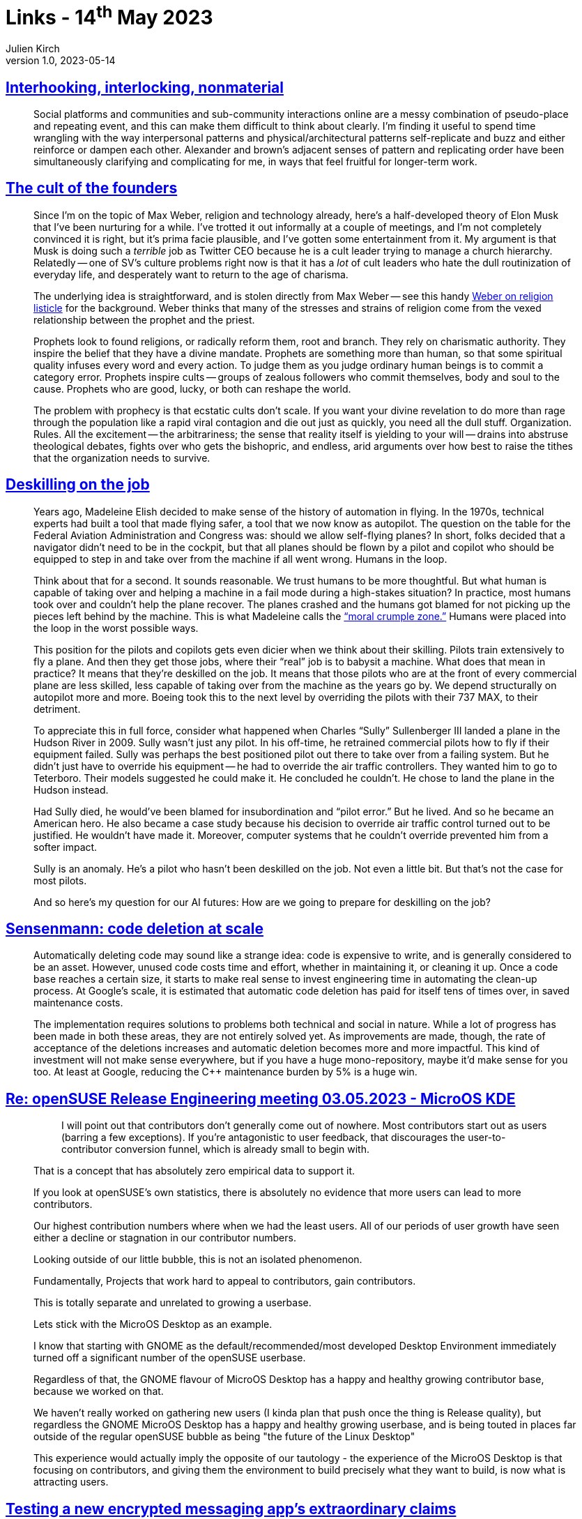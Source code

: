 = Links - 14^th^ May 2023
Julien Kirch
v1.0, 2023-05-14
:article_lang: en
:figure-caption!:
:article_description: People and systems, cult of founders, deskilling, code deletion at scale, recruiting contributors, terrible messagin app, early computer art

== link:https://erinkissane.com/interhooking-interlocking-nonmaterial[Interhooking, interlocking, nonmaterial]

[quote]
____
Social platforms and communities and sub-community interactions online are a messy combination of pseudo-place and repeating event, and this can make them difficult to think about clearly. I'm finding it useful to spend time wrangling with the way interpersonal patterns and physical/architectural patterns self-replicate and buzz and either reinforce or dampen each other. Alexander and brown's adjacent senses of pattern and replicating order have been simultaneously clarifying and complicating for me, in ways that feel fruitful for longer-term work.
____

== link:https://crookedtimber.org/2023/05/06/the-cult-of-the-founders/[The cult of the founders]

[quote]
____
Since I'm on the topic of Max Weber, religion and technology already,
here's a half-developed theory of Elon Musk that I've been nurturing for
a while. I've trotted it out informally at a couple of meetings, and I'm
not completely convinced it is right, but it's prima facie plausible,
and I've gotten some entertainment from it. My argument is that Musk is
doing such a _terrible_ job as Twitter CEO because he is a cult leader
trying to manage a church hierarchy. Relatedly -- one of SV's culture
problems right now is that it has a _lot_ of cult leaders who hate the
dull routinization of everyday life, and desperately want to return to
the age of charisma.

The underlying idea is straightforward, and is stolen directly from Max
Weber -- see this handy
link:https://www2.kenyon.edu/Depts/Religion/Fac/Suydam/Reln310/Priest%20and%20prophet.htm[Weber on religion listicle]
for the background. Weber thinks that many of the
stresses and strains of religion come from the vexed relationship
between the prophet and the priest.

Prophets look to found religions, or radically reform them, root and
branch. They rely on charismatic authority. They inspire the belief that
they have a divine mandate. Prophets are something more than human, so
that some spiritual quality infuses every word and every action. To
judge them as you judge ordinary human beings is to commit a category
error. Prophets inspire cults -- groups of zealous followers who commit
themselves, body and soul to the cause. Prophets who are good, lucky, or
both can reshape the world.

The problem with prophecy is that ecstatic cults don't scale. If you
want your divine revelation to do more than rage through the population
like a rapid viral contagion and die out just as quickly, you need all
the dull stuff. Organization. Rules. All the excitement -- the
arbitrariness; the sense that reality itself is yielding to your will --
drains into abstruse theological debates, fights over who gets the
bishopric, and endless, arid arguments over how best to raise the tithes
that the organization needs to survive.
____

== link:http://www.zephoria.org/thoughts/archives/2023/04/21/deskilling-on-the-job.html[Deskilling on the job]

[quote]
____
Years ago, Madeleine Elish decided to make sense of the history of
automation in flying. In the 1970s, technical experts had built a tool
that made flying safer, a tool that we now know as autopilot. The
question on the table for the Federal Aviation Administration and
Congress was: should we allow self-flying planes? In short, folks
decided that a navigator didn't need to be in the cockpit, but that all
planes should be flown by a pilot and copilot who should be equipped to
step in and take over from the machine if all went wrong. Humans in the
loop.

Think about that for a second. It sounds reasonable. We trust humans to
be more thoughtful. But what human is capable of taking over and helping
a machine in a fail mode during a high-stakes situation? In practice,
most humans took over and couldn't help the plane recover. The planes
crashed and the humans got blamed for not picking up the pieces left
behind by the machine. This is what Madeleine calls
the link:https://papers.ssrn.com/sol3/papers.cfm?abstract_id=2757236["`moral
crumple zone.`"] Humans were placed into the loop in the worst possible
ways.

This position for the pilots and copilots gets even dicier when we think
about their skilling. Pilots train extensively to fly a plane. And then
they get those jobs, where their "`real`" job is to babysit a machine.
What does that mean in practice? It means that they're deskilled on the
job. It means that those pilots who are at the front of every commercial
plane are less skilled, less capable of taking over from the machine as
the years go by. We depend structurally on autopilot more and more.
Boeing took this to the next level by overriding the pilots with their
737 MAX, to their detriment.

To appreciate this in full force, consider what happened when Charles
"`Sully`" Sullenberger III landed a plane in the Hudson River in 2009.
Sully wasn't just any pilot. In his off-time, he retrained commercial
pilots how to fly if their equipment failed. Sully was perhaps the best
positioned pilot out there to take over from a failing system. But he
didn't just have to override his equipment -- he had to override the air
traffic controllers. They wanted him to go to Teterboro. Their models
suggested he could make it. He concluded he couldn't. He chose to land
the plane in the Hudson instead.

Had Sully died, he would've been blamed for insubordination and "`pilot
error.`" But he lived. And so he became an American hero. He also became
a case study because his decision to override air traffic control turned
out to be justified. He wouldn't have made it. Moreover, computer
systems that he couldn't override prevented him from a softer impact.

Sully is an anomaly. He's a pilot who hasn't been deskilled on the job.
Not even a little bit. But that's not the case for most pilots.

And so here's my question for our AI futures: How are we going to
prepare for deskilling on the job?
____

== link:https://testing.googleblog.com/2023/04/sensenmann-code-deletion-at-scale.html[Sensenmann: code deletion at scale]

[quote]
____
Automatically deleting code may sound like a strange idea: code is
expensive to write, and is generally considered to be an asset. However,
unused code costs time and effort, whether in maintaining it, or
cleaning it up. Once a code base reaches a certain size, it starts to
make real sense to invest engineering time in automating the clean-up
process. At Google's scale, it is estimated that automatic code deletion
has paid for itself tens of times over, in saved maintenance costs.

The implementation requires solutions to problems both technical and
social in nature. While a lot of progress has been made in both these
areas, they are not entirely solved yet. As improvements are made,
though, the rate of acceptance of the deletions increases and automatic
deletion becomes more and more impactful. This kind of investment will
not make sense everywhere, but if you have a huge mono-repository, maybe
it'd make sense for you too. At least at Google, reducing the C++
maintenance burden by 5% is a huge win.
____

== link:https://lwn.net/ml/opensuse-factory/e6b7b51617c0085fdf14634d5734da88@suse.de/[Re: openSUSE Release Engineering meeting 03.05.2023 - MicroOS KDE]

[quote]
____
[quote]
_____
I will point out that contributors don't generally come out of
nowhere. Most contributors start out as users (barring a few
exceptions). If you're antagonistic to user feedback, that discourages
the user-to-contributor conversion funnel, which is already small to
begin with.
_____
That is a concept that has absolutely zero empirical data to support it.

If you look at openSUSE's own statistics, there is absolutely no 
evidence that more users can lead to more contributors.

Our highest contribution numbers where when we had the least users.
All of our periods of user growth have seen either a decline or 
stagnation in our contributor numbers.

Looking outside of our little bubble, this is not an isolated 
phenomenon.

Fundamentally, Projects that work hard to appeal to contributors, gain 
contributors.

This is totally separate and unrelated to growing a userbase.

Lets stick with the MicroOS Desktop as an example.

I know that starting with GNOME as the default/recommended/most 
developed Desktop Environment immediately turned off a significant 
number of the openSUSE userbase.

Regardless of that, the GNOME flavour of MicroOS Desktop has a happy and 
healthy growing contributor base, because we worked on that.

We haven't really worked on gathering new users (I kinda plan that push 
once the thing is Release quality), but regardless the GNOME MicroOS 
Desktop has a happy and healthy growing userbase, and is being touted in 
places far outside of the regular openSUSE bubble as being "the future 
of the Linux Desktop"

This experience would actually imply the opposite of our tautology - the 
experience of the MicroOS Desktop is that focusing on contributors, and 
giving them the environment to build precisely what they want to build, 
is now what is attracting users.
____

== link:https://crnkovic.dev/testing-converso/[Testing a new encrypted messaging app's extraordinary claims]

[quote]
____
How I accidentally breached a nonexistent database and found every private key in a "`state-of-the-art`" encrypted messenger
____

== link:https://www.amygoodchild.com/blog/computer-art-50s-and-60s[Early computer art in the 50's & 60's]

[quote]
____
Computing and creativity have always been linked. In the early 1800's when Charles Babbage designed the Analytical Engine, his friend Ada Lovelace wrote in a letter that, if music could be expressed to the engine, then it "`might compose elaborate and scientific pieces of music of any degree of complexity or extent`".

My original vision for this article was to cover the development of computer art from the 50's to the 90's, but it turns out there's an abundance of things without even getting half way through that era. So in this article we'll look at how Lovelace's ideas for creativity with a computer first came to life in the 50's and 60's, and I'll cover later decades in future articles.
____
